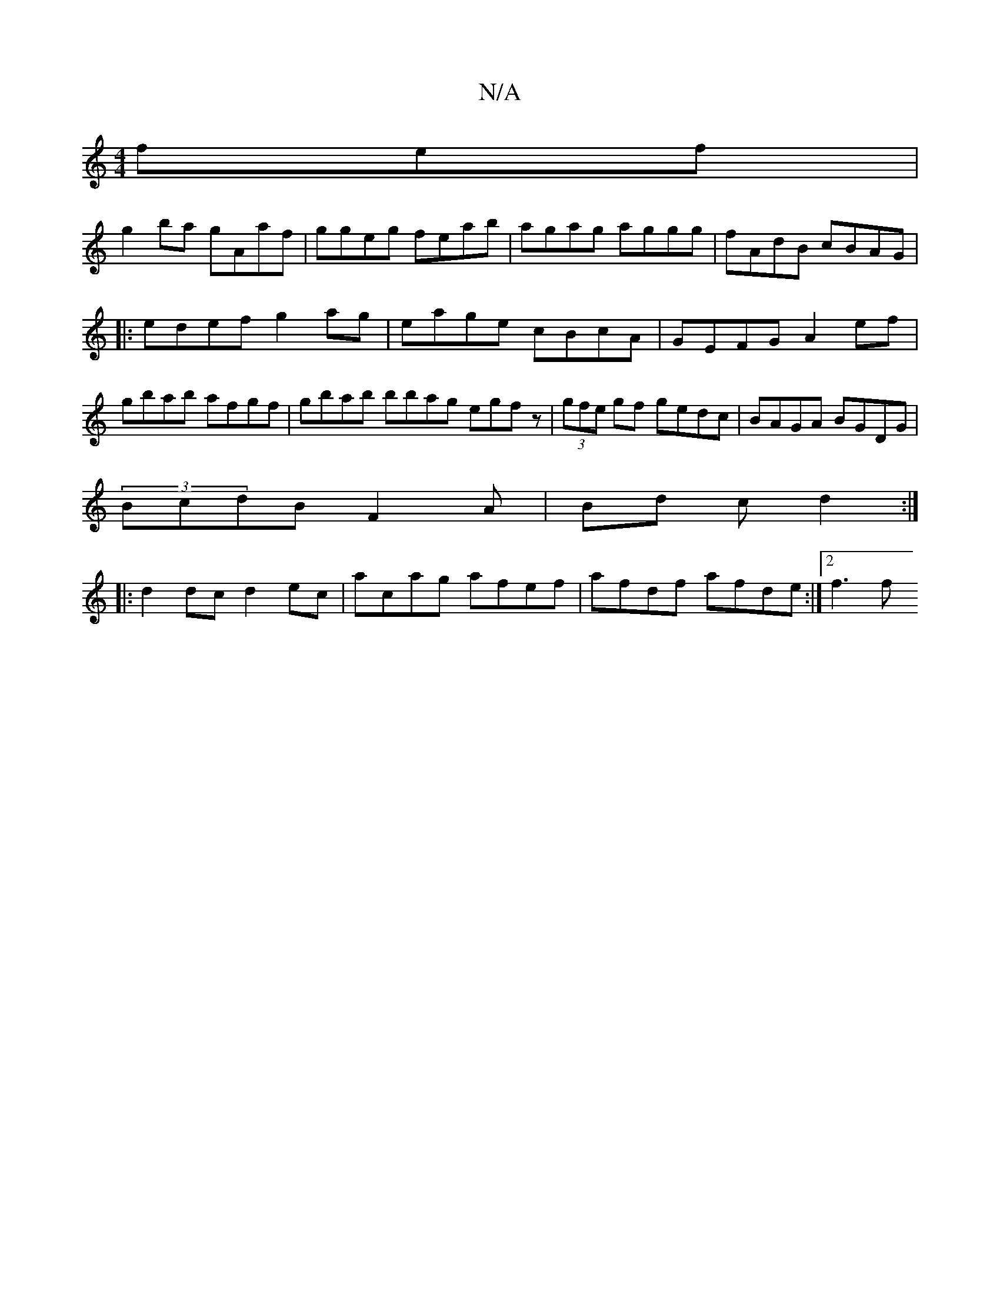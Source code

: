 X:1
T:N/A
M:4/4
R:N/A
K:Cmajor
fef |
g2 ba gAaf|ggeg feab|agag aggg|fAdB cBAG|
|:edef g2ag|eage cBcA|GEFG A2ef|gbab afgf| gbab bbag egfz|(3gfe gf gedc|BAGA BGDG|
(3BcdB F2A |Bd c d2:|
|:
d2 dc d2 ec | acag afef | afdf afde :|2 f3f 